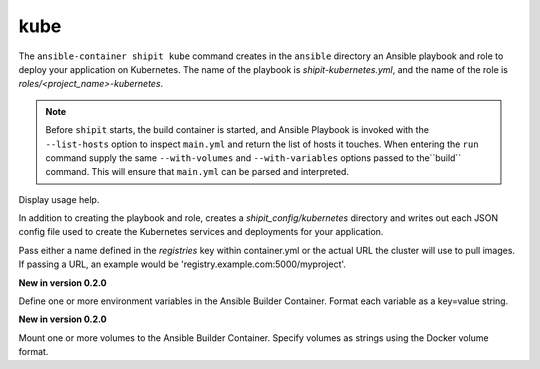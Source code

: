 kube
====

.. program:: ansible-container shipit kube

The ``ansible-container shipit kube`` command creates in the ``ansible`` directory an Ansible
playbook and role to deploy your application on Kubernetes. The name of the playbook is
*shipit-kubernetes.yml*, and the name of the role is *roles/<project_name>-kubernetes*.

.. note::

    Before ``shipit`` starts, the build container is started, and Ansible Playbook is
    invoked with the ``--list-hosts`` option to inspect ``main.yml`` and return the list of hosts
    it touches. When entering the ``run`` command supply the same ``--with-volumes`` and
    ``--with-variables`` options passed to the``build`` command. This will ensure that ``main.yml``
    can be parsed and interpreted.

.. option:: --help

Display usage help.

.. option:: --save-config

In addition to creating the playbook and role, creates a *shipit_config/kubernetes* directory and writes out each
JSON config file used to create the Kubernetes services and deployments for your application.

.. option:: --pull-from <registry name>

Pass either a name defined in the *registries* key within container.yml or the actual URL the cluster will use to
pull images. If passing a URL, an example would be 'registry.example.com:5000/myproject'.

.. option:: --with-variables WITH_VARIABLES [WITH_VARIABLES ...]

**New in version 0.2.0**

Define one or more environment variables in the Ansible Builder Container. Format each variable as a
key=value string.

.. option:: --with-volumes WITH_VOLUMES [WITH_VOLUMES ...]

**New in version 0.2.0**

Mount one or more volumes to the Ansible Builder Container. Specify volumes as strings using the Docker
volume format.



